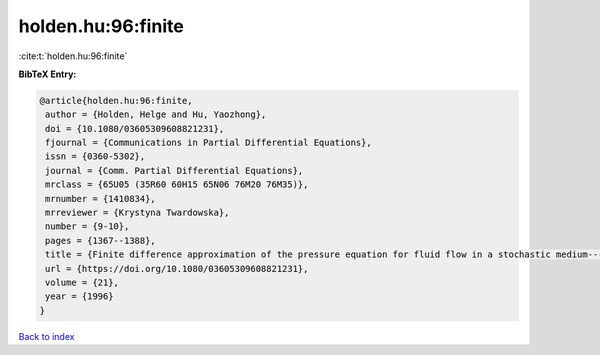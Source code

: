 holden.hu:96:finite
===================

:cite:t:`holden.hu:96:finite`

**BibTeX Entry:**

.. code-block:: bibtex

   @article{holden.hu:96:finite,
    author = {Holden, Helge and Hu, Yaozhong},
    doi = {10.1080/03605309608821231},
    fjournal = {Communications in Partial Differential Equations},
    issn = {0360-5302},
    journal = {Comm. Partial Differential Equations},
    mrclass = {65U05 (35R60 60H15 65N06 76M20 76M35)},
    mrnumber = {1410834},
    mrreviewer = {Krystyna Twardowska},
    number = {9-10},
    pages = {1367--1388},
    title = {Finite difference approximation of the pressure equation for fluid flow in a stochastic medium---a probabilistic approach},
    url = {https://doi.org/10.1080/03605309608821231},
    volume = {21},
    year = {1996}
   }

`Back to index <../By-Cite-Keys.rst>`_
